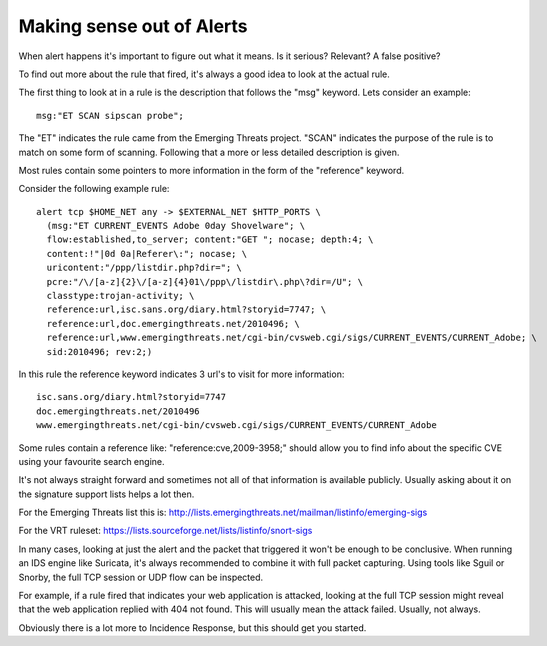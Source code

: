 Making sense out of Alerts
==========================

When alert happens it's important to figure out what it means. Is it
serious? Relevant? A false positive?

To find out more about the rule that fired, it's always a good idea to
look at the actual rule.

The first thing to look at in a rule is the description that follows
the "msg" keyword. Lets consider an example:

::

  msg:"ET SCAN sipscan probe";

The "ET" indicates the rule came from the Emerging Threats
project. "SCAN" indicates the purpose of the rule is to match on some
form of scanning. Following that a more or less detailed description
is given.

Most rules contain some pointers to more information in the form of
the "reference" keyword.

Consider the following example rule:

::


  alert tcp $HOME_NET any -> $EXTERNAL_NET $HTTP_PORTS \
    (msg:"ET CURRENT_EVENTS Adobe 0day Shovelware"; \
    flow:established,to_server; content:"GET "; nocase; depth:4; \
    content:!"|0d 0a|Referer\:"; nocase; \
    uricontent:"/ppp/listdir.php?dir="; \
    pcre:"/\/[a-z]{2}\/[a-z]{4}01\/ppp\/listdir\.php\?dir=/U"; \
    classtype:trojan-activity; \
    reference:url,isc.sans.org/diary.html?storyid=7747; \
    reference:url,doc.emergingthreats.net/2010496; \
    reference:url,www.emergingthreats.net/cgi-bin/cvsweb.cgi/sigs/CURRENT_EVENTS/CURRENT_Adobe; \
    sid:2010496; rev:2;)

In this rule the reference keyword indicates 3 url's to visit for more
information:

::

  isc.sans.org/diary.html?storyid=7747
  doc.emergingthreats.net/2010496
  www.emergingthreats.net/cgi-bin/cvsweb.cgi/sigs/CURRENT_EVENTS/CURRENT_Adobe

Some rules contain a reference like: "reference:cve,2009-3958;" should
allow you to find info about the specific CVE using your favourite
search engine.

It's not always straight forward and sometimes not all of that
information is available publicly. Usually asking about it on the
signature support lists helps a lot then.

For the Emerging Threats list this is:
http://lists.emergingthreats.net/mailman/listinfo/emerging-sigs

For the VRT ruleset:
https://lists.sourceforge.net/lists/listinfo/snort-sigs

In many cases, looking at just the alert and the packet that triggered
it won't be enough to be conclusive. When running an IDS engine like
Suricata, it's always recommended to combine it with full packet
capturing. Using tools like Sguil or Snorby, the full TCP session or
UDP flow can be inspected.

For example, if a rule fired that indicates your web application is
attacked, looking at the full TCP session might reveal that the web
application replied with 404 not found. This will usually mean the
attack failed. Usually, not always.

Obviously there is a lot more to Incidence Response, but this should
get you started.
